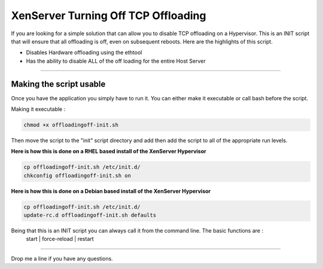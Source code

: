 XenServer Turning Off TCP Offloading 
####################################

If you are looking for a simple solution that can allow you to disable TCP offloading on a Hypervisor. This is an INIT script that will ensure that all offloading is off, even on subsequent reboots. Here are the highlights of this script.

* Disables Hardware offloading using the ethtool
* Has the ability to disable ALL of the off loading for the entire Host Server

--------

Making the script usable
========================

Once you have the application you simply have to run it. You can either make it executable or call bash before the script.

Making it executable :

.. code-block:: bash

  chmod +x offloadingoff-init.sh

Then move the script to the "init" script directory and add then add the script to all of the appropriate run levels. 

**Here is how this is done on a RHEL based install of the XenServer Hypervisor**

.. code-block:: bash

  cp offloadingoff-init.sh /etc/init.d/
  chkconfig offloadingoff-init.sh on 

**Here is how this is done on a Debian based install of the XenServer Hypervisor**

.. code-block:: bash

  cp offloadingoff-init.sh /etc/init.d/
  update-rc.d offloadingoff-init.sh defaults

Being that this is an INIT script you can always call it from the command line. The basic functions are :
  start | force-reload | restart

--------

Drop me a line if you have any questions. 


